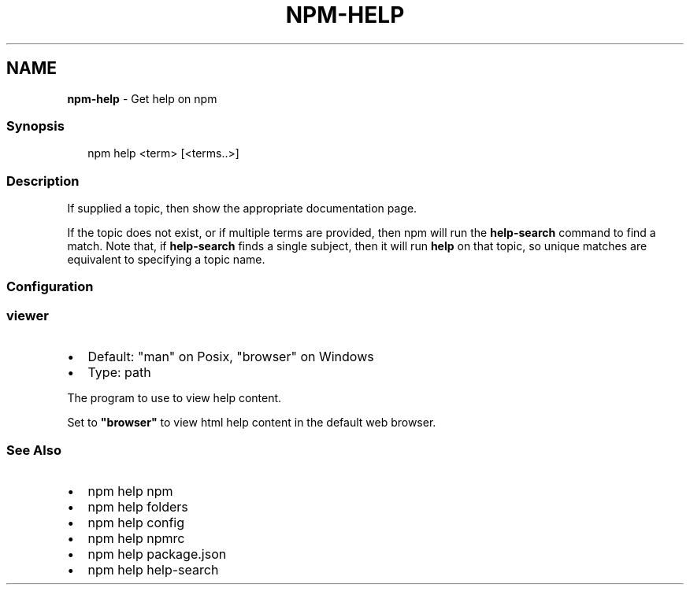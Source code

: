 .TH "NPM\-HELP" "1" "March 2021" "" ""
.SH "NAME"
\fBnpm-help\fR \- Get help on npm
.SS Synopsis
.P
.RS 2
.nf
npm help <term> [<terms\.\.>]
.fi
.RE
.SS Description
.P
If supplied a topic, then show the appropriate documentation page\.
.P
If the topic does not exist, or if multiple terms are provided, then npm
will run the \fBhelp\-search\fP command to find a match\.  Note that, if
\fBhelp\-search\fP finds a single subject, then it will run \fBhelp\fP on that
topic, so unique matches are equivalent to specifying a topic name\.
.SS Configuration
.SS viewer
.RS 0
.IP \(bu 2
Default: "man" on Posix, "browser" on Windows
.IP \(bu 2
Type: path

.RE
.P
The program to use to view help content\.
.P
Set to \fB"browser"\fP to view html help content in the default web browser\.
.SS See Also
.RS 0
.IP \(bu 2
npm help npm
.IP \(bu 2
npm help folders
.IP \(bu 2
npm help config
.IP \(bu 2
npm help npmrc
.IP \(bu 2
npm help package\.json
.IP \(bu 2
npm help help\-search

.RE

